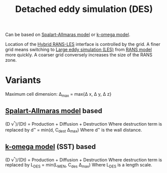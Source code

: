 :PROPERTIES:
:ID:       62601e83-ac19-470d-81b8-f056d3f674fd
:END:
#+title: Detached eddy simulation (DES)

Can be based on [[id:3cef5865-53ef-4172-ade7-6cf131e29090][Spalart-Allmaras model]] or [[id:1b39f326-0fe2-4af4-a9ac-b54a20564a6e][k-omega model]].

Location of the [[id:6c45dc70-7e68-4a12-b98e-27bea5368cbc][Hybrid RANS-LES]] interface is controlled by the grid. A finer grid means switching to [[id:ed6d4951-4845-4989-8415-824d8bca1d10][Large eddy simulation (LES)]] from [[id:ca2a74bf-52f8-4b77-a304-5cbe431143d5][RANS model]] more quickly. A coarser grid conversely increases the size of the RANS zone.

* Variants
Maximum cell dimension:
\Delta_max = max{\Delta x, \Delta y, \Delta z}
** [[id:3cef5865-53ef-4172-ade7-6cf131e29090][Spalart-Allmaras model]] based
(D v^{^})/(Dt) = Production + Diffusion + Destruction
Where destruction term is replaced by d^{~ }= min(d, C_dest \Delta_max)
Where d^{~} is the wall distance.
** [[id:1b39f326-0fe2-4af4-a9ac-b54a20564a6e][k-omega model]] (SST) based
(D v^{^})/(Dt) = Production + Diffusion + Destruction
Where destruction term is replaced by L_DES = min(L_MEN, C_des \Delta_max)
Where L_DES is a length scale.
